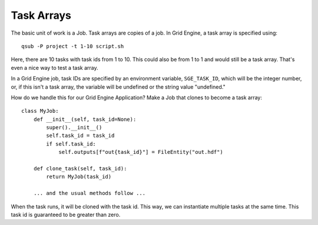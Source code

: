 .. _task-arrays:

Task Arrays
===========

The basic unit of work is a Job. Task arrays are copies of a job.
In Grid Engine, a task array is specified using::

    qsub -P project -t 1-10 script.sh

Here, there are 10 tasks with task ids from 1 to 10. This
could also be from 1 to 1 and would still be a task array.
That's even a nice way to test a task array.

In a Grid Engine job, task IDs are specified by an environment variable,
``SGE_TASK_ID``, which will be the integer number, or, if this
isn't a task array, the variable will be undefined or the string
value "undefined."

How do we handle this for our Grid Engine Application?
Make a Job that clones to become a task array::


    class MyJob:
        def __init__(self, task_id=None):
            super().__init__()
            self.task_id = task_id
            if self.task_id:
                self.outputs[f"out{task_id}"] = FileEntity("out.hdf")

        def clone_task(self, task_id):
            return MyJob(task_id)

        ... and the usual methods follow ...


When the task runs, it will be cloned with the task id. This way, we can
instantiate multiple tasks at the same time. This task id is
guaranteed to be greater than zero.
